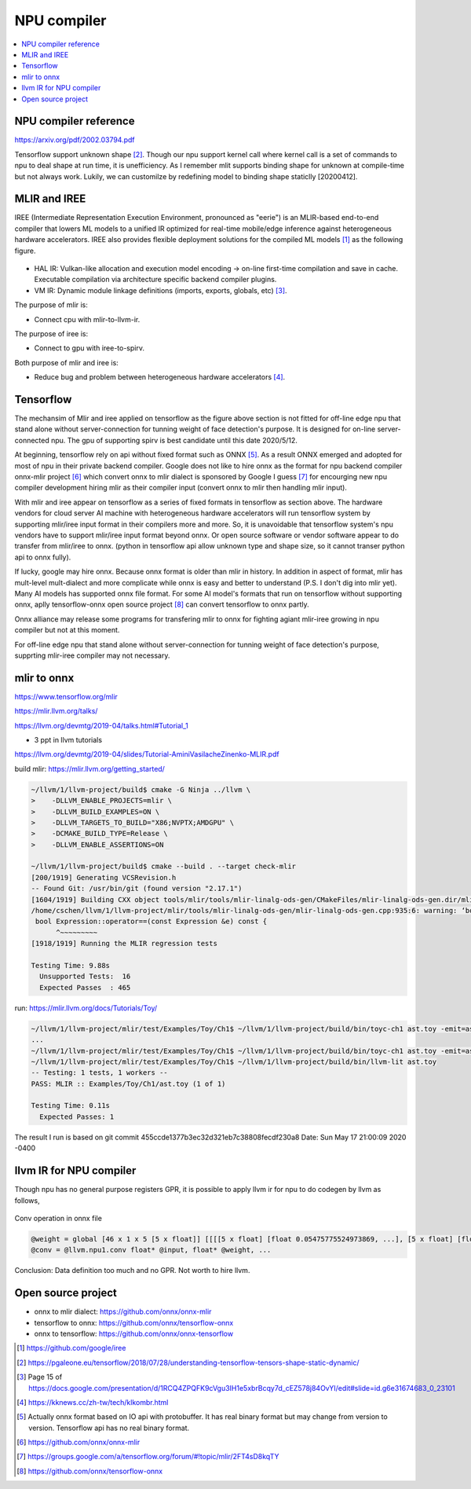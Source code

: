 .. _sec-npu:

NPU compiler
============

.. contents::
   :local:
   :depth: 4


NPU compiler reference
----------------------

https://arxiv.org/pdf/2002.03794.pdf

Tensorflow support unknown shape [#tfunknownshape]_.
Though our npu support kernel call where kernel call is a set of 
commands to npu to deal shape at run time, it is unefficiency. 
As I remember mlit supports binding shape for unknown at compile-time
but not always work.
Lukily, we can customilze by redefining model to binding shape staticlly [20200412].  


MLIR and IREE
-------------
IREE (Intermediate Representation Execution Environment, pronounced as "eerie") 
is an MLIR-based end-to-end compiler that lowers ML models to a unified IR 
optimized for real-time mobile/edge inference against heterogeneous hardware 
accelerators. IREE also provides flexible deployment solutions for the compiled 
ML models [#iree]_ as the following figure.

.. _iree-f: 
.. figure:: ../Fig/npu/IREE-Architecture.svg
  :align: center
  :scale: 100%

- HAL IR: Vulkan-like allocation and execution model encoding -> on-line first-time compilation and save in cache. Executable compilation via architecture specific backend compiler plugins.

- VM IR: Dynamic module linkage definitions (imports, exports, globals, etc) [#vm-ir-dml]_.


The purpose of mlir is:

- Connect cpu with mlir-to-llvm-ir.

The purpose of iree is:

- Connect to gpu with iree-to-spirv.

Both purpose of mlir and iree is:

- Reduce bug and problem between heterogeneous hardware accelerators [#mlir-iree-purpose]_. 


Tensorflow
----------

The mechansim of Mlir and iree applied on tensorflow as the figure above section 
is not fitted for off-line edge npu that stand alone without server-connection 
for tunning weight of face detection's purpose. 
It is designed for on-line server-connected npu.
The gpu of supporting spirv is best candidate until this date 2020/5/12.

At beginning, tensorflow rely on api without fixed format such as ONNX [#onnx-fmt]_. 
As a result ONNX emerged and adopted for most of npu in their private backend 
compiler. Google does not like to hire onnx as the format for npu backend compiler
onnx-mlir project [#onnx-mlir]_ which convert onnx to mlir dialect is sponsored
by Google I guess [#onnx-mlir-sponsor]_ for encourging new npu compiler 
development hiring mlir as their compiler input (convert onnx to mlir then 
handling mlir input).

With mlir and iree appear on tensorflow as a series of fixed formats in
tensorflow as section above. The hardware vendors for cloud server AI machine 
with heterogeneous hardware accelerators will run tensorflow system 
by supporting mlir/iree input format in their compilers more and more.
So, it is unavoidable that tensorflow system's npu vendors have to support
mlir/iree input format beyond onnx. Or open source software or vendor software 
appear to do transfer from mlir/iree to onnx. (python in tensorflow api allow 
unknown type and shape size, so it cannot transer python api to onnx fully).

If lucky, google may hire onnx. Because onnx format is older than mlir
in history. In addition in aspect of format, mlir has mult-level mult-dialect and 
more complicate while onnx is easy and better to understand (P.S. I don't dig 
into mlir yet). 
Many AI models has supported onnx file format. For some AI model's formats that
run on tensorflow without supporting onnx, aplly tensorflow-onnx open 
source project [#tf-onnx]_ can convert tensorflow to onnx partly.

Onnx alliance may release some programs for transfering mlir to onnx for fighting
agiant mlir-iree growing in npu compiler but not at this moment.

For off-line edge npu that stand alone without server-connection
for tunning weight of face detection's purpose, supprting mlir-iree compiler
may not necessary.


mlir to onnx
------------

https://www.tensorflow.org/mlir

https://mlir.llvm.org/talks/

https://llvm.org/devmtg/2019-04/talks.html#Tutorial_1

- 3 ppt in llvm tutorials

https://llvm.org/devmtg/2019-04/slides/Tutorial-AminiVasilacheZinenko-MLIR.pdf

build mlir: https://mlir.llvm.org/getting_started/

.. code-block:: console

  ~/llvm/1/llvm-project/build$ cmake -G Ninja ../llvm \
  >    -DLLVM_ENABLE_PROJECTS=mlir \
  >    -DLLVM_BUILD_EXAMPLES=ON \
  >    -DLLVM_TARGETS_TO_BUILD="X86;NVPTX;AMDGPU" \
  >    -DCMAKE_BUILD_TYPE=Release \
  >    -DLLVM_ENABLE_ASSERTIONS=ON

  ~/llvm/1/llvm-project/build$ cmake --build . --target check-mlir
  [200/1919] Generating VCSRevision.h
  -- Found Git: /usr/bin/git (found version "2.17.1") 
  [1604/1919] Building CXX object tools/mlir/tools/mlir-linalg-ods-gen/CMakeFiles/mlir-linalg-ods-gen.dir/mlir-linalg-ods-gen.cpp.o
  /home/cschen/llvm/1/llvm-project/mlir/tools/mlir-linalg-ods-gen/mlir-linalg-ods-gen.cpp:935:6: warning: ‘bool {anonymous}::Expression::operator==(const {anonymous}::Expression&) const’ defined but not used [-Wunused-function]
   bool Expression::operator==(const Expression &e) const {
        ^~~~~~~~~~
  [1918/1919] Running the MLIR regression tests

  Testing Time: 9.88s
    Unsupported Tests:  16
    Expected Passes  : 465


run: https://mlir.llvm.org/docs/Tutorials/Toy/

.. code-block:: console

  ~/llvm/1/llvm-project/mlir/test/Examples/Toy/Ch1$ ~/llvm/1/llvm-project/build/bin/toyc-ch1 ast.toy -emit=ast
  ...
  ~/llvm/1/llvm-project/mlir/test/Examples/Toy/Ch1$ ~/llvm/1/llvm-project/build/bin/toyc-ch1 ast.toy -emit=ast 2>&1 | ~/llvm/1/llvm-project/build/bin/FileCheck ast.toy
  ~/llvm/1/llvm-project/mlir/test/Examples/Toy/Ch1$ ~/llvm/1/llvm-project/build/bin/llvm-lit ast.toy 
  -- Testing: 1 tests, 1 workers --
  PASS: MLIR :: Examples/Toy/Ch1/ast.toy (1 of 1)

  Testing Time: 0.11s
    Expected Passes: 1

The result I run is based on git commit 455ccde1377b3ec32d321eb7c38808fecdf230a8 Date:   Sun May 17 21:00:09 2020 -0400


llvm IR for NPU compiler
------------------------

Though npu has no general purpose registers GPR, it is possible to apply llvm ir for 
npu to do codegen by llvm as follows,

.. _conv: 
.. figure:: ../Fig/npu/conv_onnx.png
  :align: center
  :scale: 100%

  Conv operation in onnx file

.. code-block:: llvm

  @weight = global [46 x 1 x 5 [5 x float]] [[[[5 x float] [float 0.05475775524973869, ...], [5 x float] [float ...]], ...]
  @conv = @llvm.npu1.conv float* @input, float* @weight, ...


Conclusion: Data definition too much and no GPR. Not worth to hire llvm.


Open source project
-------------------

- onnx to mlir dialect: https://github.com/onnx/onnx-mlir

- tensorflow to onnx: https://github.com/onnx/tensorflow-onnx

- onnx to tensorflow: https://github.com/onnx/onnx-tensorflow



.. [#iree] https://github.com/google/iree

.. [#tfunknownshape] https://pgaleone.eu/tensorflow/2018/07/28/understanding-tensorflow-tensors-shape-static-dynamic/

.. [#vm-ir-dml] Page 15 of https://docs.google.com/presentation/d/1RCQ4ZPQFK9cVgu3IH1e5xbrBcqy7d_cEZ578j84OvYI/edit#slide=id.g6e31674683_0_23101

.. [#mlir-iree-purpose]  https://kknews.cc/zh-tw/tech/klkombr.html

.. [#onnx-fmt] Actually onnx format based on IO api with protobuffer. It has real binary format but may change from version to version. Tensorflow api has no real binary format.

.. [#onnx-mlir] https://github.com/onnx/onnx-mlir

.. [#onnx-mlir-sponsor] https://groups.google.com/a/tensorflow.org/forum/#!topic/mlir/2FT4sD8kqTY

.. [#tf-onnx] https://github.com/onnx/tensorflow-onnx
